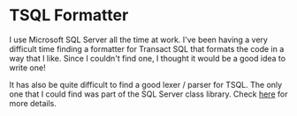 * TSQL Formatter

I use Microsoft SQL Server all the time at work.  I've been having a
very difficult time finding a formatter for Transact SQL that formats
the code in a way that I like.  Since I couldn't find one, I thought
it would be a good idea to write one!

It has also be quite difficult to find a good lexer / parser for
TSQL.  The only one that I could find was part of the SQL Server
class library.  Check [[http://technet.microsoft.com/en-us/library/microsoft.sqlserver.management.sqlparser.parser.aspx][here]] for more details.
